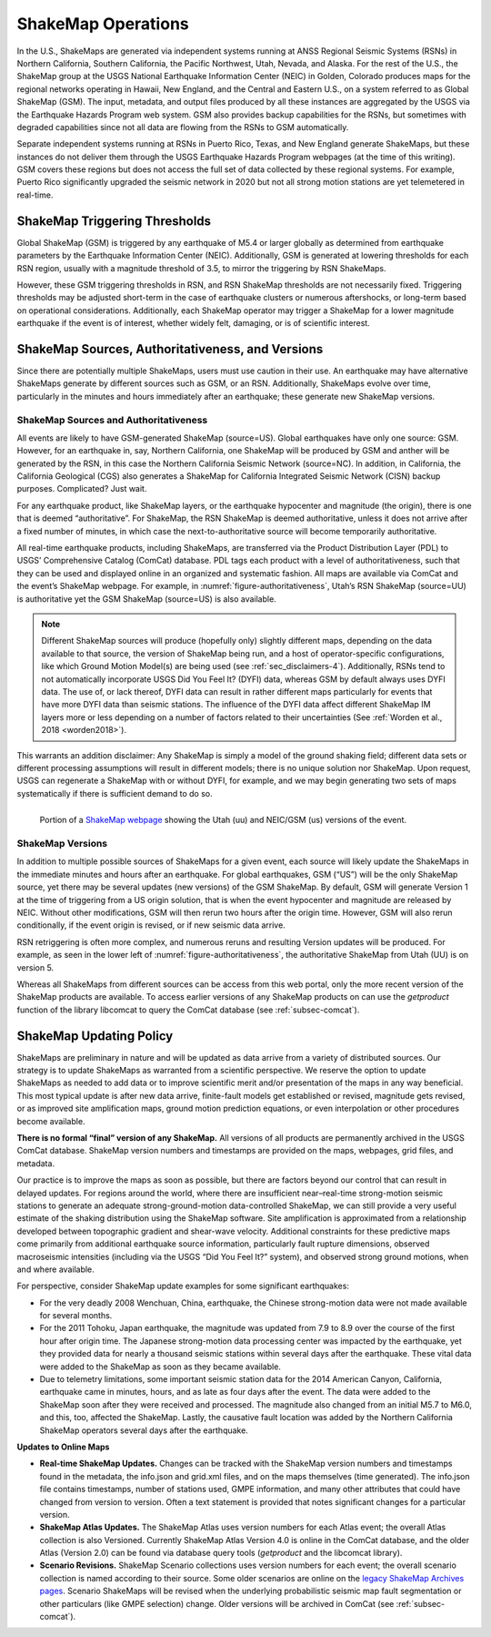 .. _ug-sec-shakemap-operations-4:

*******************
ShakeMap Operations
*******************

In the U.S., ShakeMaps are generated via independent systems running at
ANSS Regional Seismic Systems (RSNs) in Northern California, Southern
California, the Pacific Northwest, Utah, Nevada, and Alaska. For the rest
of the U.S., the ShakeMap group at the USGS National Earthquake Information
Center (NEIC) in Golden, Colorado produces maps for the regional networks
operating in Hawaii, New England, and the Central and Eastern U.S., on a
system referred to as Global ShakeMap (GSM). The input, metadata, and
output files produced by all these instances are aggregated by the USGS
via the Earthquake Hazards Program web system. GSM also provides backup
capabilities for the RSNs, but sometimes with degraded capabilities since
not all data are flowing from the RSNs to GSM automatically.

Separate independent systems running at RSNs in Puerto Rico, Texas, and
New England generate ShakeMaps, but these instances do not deliver them
through the USGS Earthquake Hazards Program webpages (at the time of this
writing). GSM covers these regions but does not access the full set of data
collected by these regional systems. For example, Puerto Rico significantly
upgraded the seismic network in 2020 but not all strong motion stations
are yet telemetered in real-time.


ShakeMap Triggering Thresholds
==============================

Global ShakeMap (GSM) is triggered by any earthquake of M5.4 or larger
globally as determined from earthquake parameters by the Earthquake
Information Center (NEIC). Additionally, GSM is generated at lowering
thresholds for each RSN region, usually with a magnitude threshold of
3.5, to mirror the triggering by RSN ShakeMaps. 

However, these GSM triggering thresholds in RSN, and RSN ShakeMap thresholds
are not necessarily fixed. Triggering thresholds may be adjusted
short-term in the case of earthquake clusters or numerous aftershocks,
or long-term based on operational considerations. Additionally, each
ShakeMap operator may trigger a ShakeMap for a lower magnitude earthquake
if the event is of interest, whether widely felt, damaging, or is of
scientific interest.


.. _subsec-sources-versions:


ShakeMap Sources, Authoritativeness, and Versions
=================================================

Since there are potentially multiple ShakeMaps, users must use caution
in their use. An earthquake may have alternative ShakeMaps generate by
different sources such as GSM, or an RSN. Additionally, ShakeMaps evolve
over time, particularly in the minutes and hours immediately after an
earthquake; these generate new ShakeMap versions.


ShakeMap Sources and Authoritativeness
--------------------------------------

All events are likely to have GSM-generated ShakeMap (source=US). Global
earthquakes have only one source: GSM. However, for an earthquake in,
say, Northern California, one ShakeMap will be produced by GSM and anther
will be generated by the RSN, in this case the Northern California Seismic
Network (source=NC). In addition, in California, the California Geological
(CGS) also generates a ShakeMap for California Integrated Seismic Network
(CISN) backup purposes. Complicated? Just wait.

For any earthquake product, like ShakeMap layers, or the earthquake
hypocenter and magnitude (the origin), there is one that is deemed
“authoritative”. For ShakeMap, the RSN ShakeMap is deemed authoritative,
unless it does not arrive after a fixed number of minutes, in which case
the next-to-authoritative source will become temporarily authoritative. 

All real-time earthquake products, including ShakeMaps, are transferred
via the Product Distribution Layer (PDL) to USGS’ Comprehensive Catalog
(ComCat) database. PDL tags each product with a level of authoritativeness,
such that they can be used and displayed online in an organized and
systematic fashion.  All maps are available via ComCat and the event’s
ShakeMap webpage. For example, in :numref:`figure-authoritativeness`,
Utah’s RSN ShakeMap
(source=UU) is authoritative yet the GSM ShakeMap (source=US) is also
available. 

.. note::
   Different ShakeMap sources will produce (hopefully only) slightly
   different maps, depending on the data available to that source, the
   version of ShakeMap being run, and a host of operator-specific
   configurations, like which Ground Motion Model(s) are being used (see
   :ref:`sec_disclaimers-4`).
   Additionally, RSNs tend to not automatically incorporate USGS Did You
   Feel It? (DYFI) data, whereas GSM by default always uses DYFI data.
   The use of, or lack thereof, DYFI data can result in rather different
   maps particularly for events that have more DYFI data than seismic
   stations. The influence of the DYFI data affect different ShakeMap IM
   layers more or less depending on a number of factors related to their
   uncertainties (See :ref:`Worden et al., 2018 <worden2018>`).

This warrants an addition disclaimer: Any ShakeMap is simply a model of
the ground shaking field; different data sets or different processing
assumptions will result in different models; there is no unique solution
nor ShakeMap. Upon request, USGS can regenerate a ShakeMap with or
without DYFI, for example, and we may begin generating two sets of maps
systematically if there is sufficient demand to do so. 

.. _figure-authoritativeness:

.. figure:: _static/utah_event_authoritative.*
   :align: left
   :width: 650px

   Portion of a
   `ShakeMap webpage <https://earthquake.usgs.gov/earthquakes/eventpage/uu60363602/shakemap/>`_
   showing the Utah (uu) and NEIC/GSM (us) versions of the event.


ShakeMap Versions
-----------------

In addition to multiple possible sources of ShakeMaps for a given event,
each source will likely update the ShakeMaps in the immediate minutes
and hours after an earthquake. For global earthquakes, GSM (“US”) will
be the only ShakeMap source, yet there may be several updates (new
versions) of the GSM ShakeMap. By default, GSM will generate Version 1
at the time of triggering from a US origin solution, that is when the
event hypocenter and magnitude are released by NEIC. Without other
modifications, GSM will then rerun two hours after the origin time.
However, GSM will also rerun conditionally, if the event origin is
revised, or if new seismic data arrive.

RSN retriggering is often more complex, and numerous reruns and resulting
Version updates will be produced. For example, as seen in the lower left
of :numref:`figure-authoritativeness`, the authoritative ShakeMap
from Utah (UU) is on version 5.

Whereas all ShakeMaps from different sources can be access from this
web portal, only the more recent version of the ShakeMap products are
available. To access earlier versions of any ShakeMap products on can
use the *getproduct* function of the library libcomcat to query the
ComCat database (see :ref:`subsec-comcat`).


ShakeMap Updating Policy
========================

ShakeMaps are preliminary in nature and will be updated as data arrive
from a variety of distributed sources. Our strategy is to update ShakeMaps
as warranted from a scientific perspective. We reserve the option to
update ShakeMaps as needed to add data or to improve scientific merit
and/or presentation of the maps in any way beneficial. This most typical
update is after new data arrive, finite-fault models get established or
revised, magnitude gets revised, or as improved site amplification maps,
ground motion prediction equations, or even interpolation or other
procedures become available.

**There is no formal “final” version of any ShakeMap.** All versions of all
products are permanently archived in the USGS ComCat database. ShakeMap
version numbers and timestamps are provided on the maps, webpages, grid
files, and metadata.

Our practice is to improve the maps as soon as possible, but there are
factors beyond our control that can result in delayed updates. For
regions around the world, where there are insufficient near–real-time
strong-motion seismic stations to generate an adequate
strong-ground-motion data-controlled ShakeMap, we can still provide a
very useful estimate of the shaking distribution using the ShakeMap
software. Site amplification is approximated from a relationship
developed between topographic gradient and shear-wave velocity.
Additional constraints for these predictive maps come primarily from
additional earthquake source information, particularly fault rupture
dimensions, observed macroseismic intensities (including via the USGS
“Did You Feel It?” system), and observed strong ground motions, when
and where available.

For perspective, consider ShakeMap update examples for some significant
earthquakes:

* For the very deadly 2008 Wenchuan, China, earthquake, the Chinese
  strong-motion data were not made available for several months.
* For the 2011 Tohoku, Japan earthquake, the magnitude was updated from
  7.9 to 8.9 over the course of the first hour after origin time. The
  Japanese strong-motion data processing center was impacted by the
  earthquake, yet they provided data for nearly a thousand seismic
  stations within several days after the earthquake. These vital data
  were added to the ShakeMap as soon as they became available.
* Due to telemetry limitations, some important seismic station data for
  the 2014 American Canyon, California, earthquake came in minutes,
  hours, and as late as four days after the event. The data were added
  to the ShakeMap soon after they were received and processed. The
  magnitude also changed from an initial M5.7 to M6.0, and this, too,
  affected the ShakeMap. Lastly, the causative fault location was added
  by the Northern California ShakeMap operators several days after the
  earthquake.

**Updates to Online Maps**

* **Real-time ShakeMap Updates.** Changes can be tracked with the ShakeMap
  version numbers and timestamps found in the metadata, the info.json and
  grid.xml files, and on the maps themselves (time generated). The
  info.json file contains timestamps, number of stations used, GMPE
  information, and many other attributes that could have changed from
  version to version. Often a text statement is provided that notes
  significant changes for a particular version.
* **ShakeMap Atlas Updates.** The ShakeMap Atlas uses version numbers for
  each Atlas event; the overall Atlas collection is also Versioned.
  Currently ShakeMap Atlas Version 4.0 is online in the ComCat database,
  and the older Atlas (Version 2.0) can be found via database query
  tools (*getproduct* and the libcomcat library).
* **Scenario Revisions.** ShakeMap Scenario collections uses version
  numbers for each event; the overall scenario collection is named
  according to their source. Some older scenarios are online on the
  `legacy ShakeMap Archives pages <http://earthquake.usgs.gov/earthquakes/shakemap/>`_.
  Scenario ShakeMaps will be revised
  when the underlying probabilistic seismic map fault segmentation or
  other particulars (like GMPE selection) change. Older versions will
  be archived in ComCat (see :ref:`subsec-comcat`).

